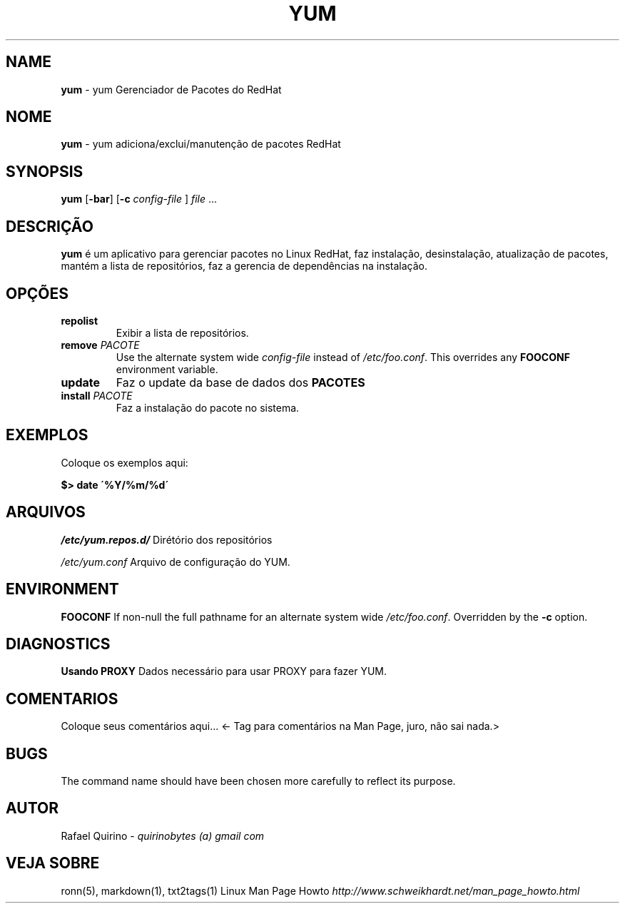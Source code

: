 .\" generated with Ronn/v0.7.3
.\" http://github.com/rtomayko/ronn/tree/0.7.3
.
.TH "YUM" "1" "September 2015" "" ""
.
.SH "NAME"
\fByum\fR \- yum Gerenciador de Pacotes do RedHat
.
.SH "NOME"
\fByum\fR \- yum adiciona/exclui/manutenção de pacotes RedHat
.
.SH "SYNOPSIS"
\fByum\fR [\fB\-bar\fR] [\fB\-c\fR \fIconfig\-file\fR ] \fIfile\fR \.\.\.
.
.SH "DESCRIÇÃO"
\fByum\fR é um aplicativo para gerenciar pacotes no Linux RedHat, faz instalação, desinstalação, atualização de pacotes, mantém a lista de repositórios, faz a gerencia de dependências na instalação\.
.
.SH "OPÇÕES"
.
.TP
\fBrepolist\fR
Exibir a lista de repositórios\.
.
.TP
\fBremove\fR \fIPACOTE\fR
Use the alternate system wide \fIconfig\-file\fR instead of \fI/etc/foo\.conf\fR\. This overrides any \fBFOOCONF\fR environment variable\.
.
.TP
\fBupdate\fR
Faz o update da base de dados dos \fBPACOTES\fR
.
.TP
\fBinstall\fR \fIPACOTE\fR
Faz a instalação do pacote no sistema\.
.
.SH "EXEMPLOS"
Coloque os exemplos aqui:
.
.P
\fB$> date \'%Y/%m/%d\'\fR
.
.SH "ARQUIVOS"
\fI/etc/yum\.repos\.d/\fR Dirétório dos repositórios
.
.P
\fI/etc/yum\.conf\fR Arquivo de configuração do YUM\.
.
.SH "ENVIRONMENT"
\fBFOOCONF\fR If non\-null the full pathname for an alternate system wide \fI/etc/foo\.conf\fR\. Overridden by the \fB\-c\fR option\.
.
.SH "DIAGNOSTICS"
\fBUsando PROXY\fR Dados necessário para usar PROXY para fazer YUM\.
.
.SH "COMENTARIOS"
Coloque seus comentários aqui\.\.\. <\- Tag para comentários na Man Page, juro, não sai nada\.>
.
.SH "BUGS"
The command name should have been chosen more carefully to reflect its purpose\.
.
.SH "AUTOR"
Rafael Quirino \- \fIquirinobytes (a) gmail com\fR
.
.SH "VEJA SOBRE"
ronn(5), markdown(1), txt2tags(1) Linux Man Page Howto \fIhttp://www\.schweikhardt\.net/man_page_howto\.html\fR
